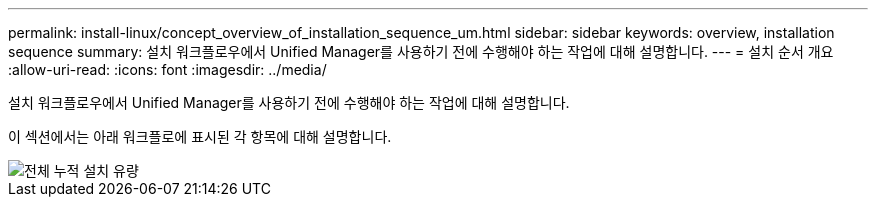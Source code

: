 ---
permalink: install-linux/concept_overview_of_installation_sequence_um.html 
sidebar: sidebar 
keywords: overview, installation sequence 
summary: 설치 워크플로우에서 Unified Manager를 사용하기 전에 수행해야 하는 작업에 대해 설명합니다. 
---
= 설치 순서 개요
:allow-uri-read: 
:icons: font
:imagesdir: ../media/


[role="lead"]
설치 워크플로우에서 Unified Manager를 사용하기 전에 수행해야 하는 작업에 대해 설명합니다.

이 섹션에서는 아래 워크플로에 표시된 각 항목에 대해 설명합니다.

image::../media/overall_um_install_flow.png[전체 누적 설치 유량]
